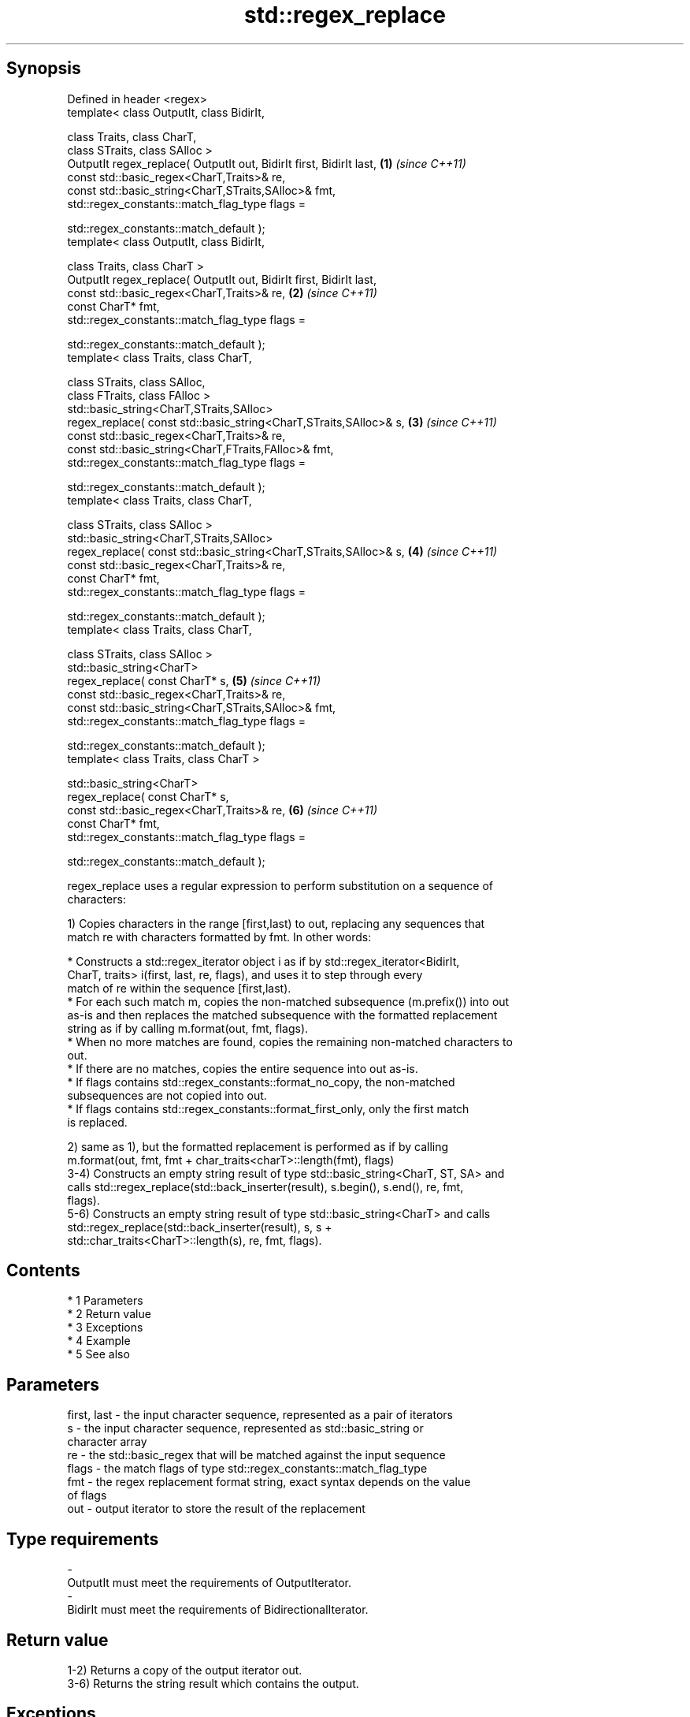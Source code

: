 .TH std::regex_replace 3 "Apr 19 2014" "1.0.0" "C++ Standard Libary"
.SH Synopsis
   Defined in header <regex>
   template< class OutputIt, class BidirIt,

   class Traits, class CharT,
   class STraits, class SAlloc >
   OutputIt regex_replace( OutputIt out, BidirIt first, BidirIt last, \fB(1)\fP \fI(since C++11)\fP
   const std::basic_regex<CharT,Traits>& re,
   const std::basic_string<CharT,STraits,SAlloc>& fmt,
   std::regex_constants::match_flag_type flags =

   std::regex_constants::match_default );
   template< class OutputIt, class BidirIt,

   class Traits, class CharT >
   OutputIt regex_replace( OutputIt out, BidirIt first, BidirIt last,
   const std::basic_regex<CharT,Traits>& re,                          \fB(2)\fP \fI(since C++11)\fP
   const CharT* fmt,
   std::regex_constants::match_flag_type flags =

   std::regex_constants::match_default );
   template< class Traits, class CharT,

   class STraits, class SAlloc,
   class FTraits, class FAlloc >
   std::basic_string<CharT,STraits,SAlloc>
   regex_replace( const std::basic_string<CharT,STraits,SAlloc>& s,   \fB(3)\fP \fI(since C++11)\fP
   const std::basic_regex<CharT,Traits>& re,
   const std::basic_string<CharT,FTraits,FAlloc>& fmt,
   std::regex_constants::match_flag_type flags =

   std::regex_constants::match_default );
   template< class Traits, class CharT,

   class STraits, class SAlloc >
   std::basic_string<CharT,STraits,SAlloc>
   regex_replace( const std::basic_string<CharT,STraits,SAlloc>& s,   \fB(4)\fP \fI(since C++11)\fP
   const std::basic_regex<CharT,Traits>& re,
   const CharT* fmt,
   std::regex_constants::match_flag_type flags =

   std::regex_constants::match_default );
   template< class Traits, class CharT,

   class STraits, class SAlloc >
   std::basic_string<CharT>
   regex_replace( const CharT* s,                                     \fB(5)\fP \fI(since C++11)\fP
   const std::basic_regex<CharT,Traits>& re,
   const std::basic_string<CharT,STraits,SAlloc>& fmt,
   std::regex_constants::match_flag_type flags =

   std::regex_constants::match_default );
   template< class Traits, class CharT >

   std::basic_string<CharT>
   regex_replace( const CharT* s,
   const std::basic_regex<CharT,Traits>& re,                          \fB(6)\fP \fI(since C++11)\fP
   const CharT* fmt,
   std::regex_constants::match_flag_type flags =

   std::regex_constants::match_default );

   regex_replace uses a regular expression to perform substitution on a sequence of
   characters:

   1) Copies characters in the range [first,last) to out, replacing any sequences that
   match re with characters formatted by fmt. In other words:

     * Constructs a std::regex_iterator object i as if by std::regex_iterator<BidirIt,
       CharT, traits> i(first, last, re, flags), and uses it to step through every
       match of re within the sequence [first,last).
     * For each such match m, copies the non-matched subsequence (m.prefix()) into out
       as-is and then replaces the matched subsequence with the formatted replacement
       string as if by calling m.format(out, fmt, flags).
     * When no more matches are found, copies the remaining non-matched characters to
       out.
     * If there are no matches, copies the entire sequence into out as-is.
     * If flags contains std::regex_constants::format_no_copy, the non-matched
       subsequences are not copied into out.
     * If flags contains std::regex_constants::format_first_only, only the first match
       is replaced.

   2) same as 1), but the formatted replacement is performed as if by calling
   m.format(out, fmt, fmt + char_traits<charT>::length(fmt), flags)
   3-4) Constructs an empty string result of type std::basic_string<CharT, ST, SA> and
   calls std::regex_replace(std::back_inserter(result), s.begin(), s.end(), re, fmt,
   flags).
   5-6) Constructs an empty string result of type std::basic_string<CharT> and calls
   std::regex_replace(std::back_inserter(result), s, s +
   std::char_traits<CharT>::length(s), re, fmt, flags).

.SH Contents

     * 1 Parameters
     * 2 Return value
     * 3 Exceptions
     * 4 Example
     * 5 See also

.SH Parameters

   first, last - the input character sequence, represented as a pair of iterators
   s           - the input character sequence, represented as std::basic_string or
                 character array
   re          - the std::basic_regex that will be matched against the input sequence
   flags       - the match flags of type std::regex_constants::match_flag_type
   fmt         - the regex replacement format string, exact syntax depends on the value
                 of flags
   out         - output iterator to store the result of the replacement
.SH Type requirements
   -
   OutputIt must meet the requirements of OutputIterator.
   -
   BidirIt must meet the requirements of BidirectionalIterator.

.SH Return value

   1-2) Returns a copy of the output iterator out.
   3-6) Returns the string result which contains the output.

.SH Exceptions

   May throw std::regex_error to indicate an error condition.

.SH Example

   
// Run this code

 #include <iostream>
 #include <iterator>
 #include <regex>
 #include <string>

 int main()
 {
    std::string text = "Quick brown fox";
    std::regex vowel_re("a|e|i|o|u");

    // write the results to an output iterator
    std::regex_replace(std::ostreambuf_iterator<char>(std::cout),
                       text.begin(), text.end(), vowel_re, "*");

    // construct a string holding the results
    std::cout << '\\n' << std::regex_replace(text, vowel_re, "[$&]") << '\\n';
 }

.SH Output:

 Q**ck br*wn f*x
 Q[u][i]ck br[o]wn f[o]x

.SH See also

   regex_search    attempts to match a regular expression to any part of a character
   \fI(C++11)\fP         sequence
                   \fI(function template)\fP
   match_flag_type options specific to matching
   \fI(C++11)\fP         \fI(typedef)\fP
